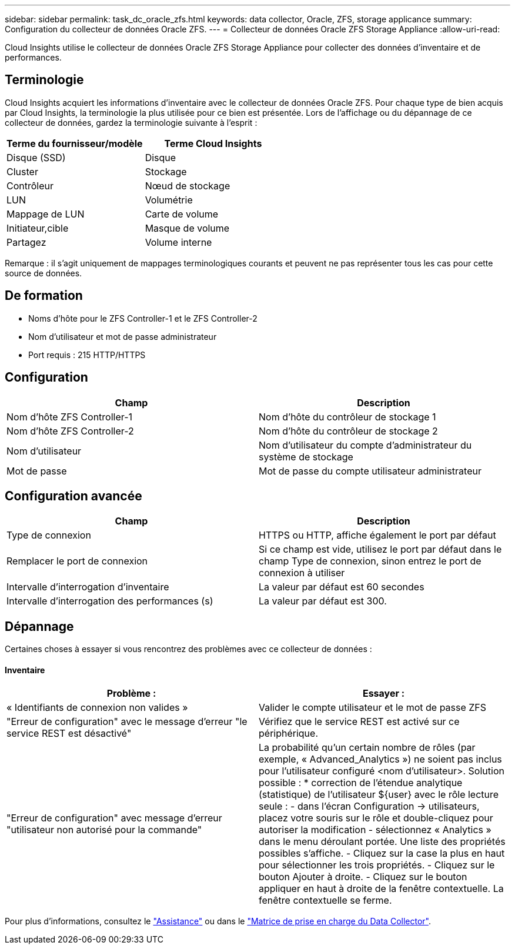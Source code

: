 ---
sidebar: sidebar 
permalink: task_dc_oracle_zfs.html 
keywords: data collector, Oracle, ZFS, storage applicance 
summary: Configuration du collecteur de données Oracle ZFS. 
---
= Collecteur de données Oracle ZFS Storage Appliance
:allow-uri-read: 


[role="lead"]
Cloud Insights utilise le collecteur de données Oracle ZFS Storage Appliance pour collecter des données d'inventaire et de performances.



== Terminologie

Cloud Insights acquiert les informations d'inventaire avec le collecteur de données Oracle ZFS. Pour chaque type de bien acquis par Cloud Insights, la terminologie la plus utilisée pour ce bien est présentée. Lors de l'affichage ou du dépannage de ce collecteur de données, gardez la terminologie suivante à l'esprit :

[cols="2*"]
|===
| Terme du fournisseur/modèle | Terme Cloud Insights 


| Disque (SSD) | Disque 


| Cluster | Stockage 


| Contrôleur | Nœud de stockage 


| LUN | Volumétrie 


| Mappage de LUN | Carte de volume 


| Initiateur,cible | Masque de volume 


| Partagez | Volume interne 
|===
Remarque : il s'agit uniquement de mappages terminologiques courants et peuvent ne pas représenter tous les cas pour cette source de données.



== De formation

* Noms d'hôte pour le ZFS Controller-1 et le ZFS Controller-2
* Nom d'utilisateur et mot de passe administrateur
* Port requis : 215 HTTP/HTTPS




== Configuration

[cols="2*"]
|===
| Champ | Description 


| Nom d'hôte ZFS Controller-1 | Nom d'hôte du contrôleur de stockage 1 


| Nom d'hôte ZFS Controller-2 | Nom d'hôte du contrôleur de stockage 2 


| Nom d'utilisateur | Nom d'utilisateur du compte d'administrateur du système de stockage 


| Mot de passe | Mot de passe du compte utilisateur administrateur 
|===


== Configuration avancée

[cols="2*"]
|===
| Champ | Description 


| Type de connexion | HTTPS ou HTTP, affiche également le port par défaut 


| Remplacer le port de connexion | Si ce champ est vide, utilisez le port par défaut dans le champ Type de connexion, sinon entrez le port de connexion à utiliser 


| Intervalle d'interrogation d'inventaire | La valeur par défaut est 60 secondes 


| Intervalle d'interrogation des performances (s) | La valeur par défaut est 300. 
|===


== Dépannage

Certaines choses à essayer si vous rencontrez des problèmes avec ce collecteur de données :



==== Inventaire

[cols="2*"]
|===
| Problème : | Essayer : 


| « Identifiants de connexion non valides » | Valider le compte utilisateur et le mot de passe ZFS 


| "Erreur de configuration" avec le message d'erreur "le service REST est désactivé" | Vérifiez que le service REST est activé sur ce périphérique. 


| "Erreur de configuration" avec message d'erreur "utilisateur non autorisé pour la commande" | La probabilité qu'un certain nombre de rôles (par exemple, « Advanced_Analytics ») ne soient pas inclus pour l'utilisateur configuré <nom d'utilisateur>. Solution possible : * correction de l'étendue analytique (statistique) de l'utilisateur ${user} avec le rôle lecture seule : - dans l'écran Configuration -> utilisateurs, placez votre souris sur le rôle et double-cliquez pour autoriser la modification - sélectionnez « Analytics » dans le menu déroulant portée. Une liste des propriétés possibles s'affiche. - Cliquez sur la case la plus en haut pour sélectionner les trois propriétés. - Cliquez sur le bouton Ajouter à droite. - Cliquez sur le bouton appliquer en haut à droite de la fenêtre contextuelle. La fenêtre contextuelle se ferme. 
|===
Pour plus d'informations, consultez le link:concept_requesting_support.html["Assistance"] ou dans le link:https://docs.netapp.com/us-en/cloudinsights/CloudInsightsDataCollectorSupportMatrix.pdf["Matrice de prise en charge du Data Collector"].
